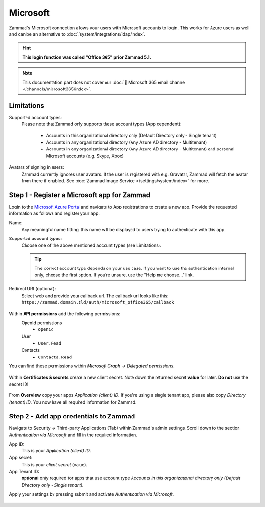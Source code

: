 Microsoft
=========

Zammad's Microsoft connection allows your users with Microsoft accounts to login. 
This works for Azure users as well and can be an alternative to 
:doc:`/system/integrations/ldap/index`.

.. hint:: **This login function was called "Office 365" prior Zammad 5.1.**

.. note::

   This documentation part does not cover our 
   :doc:`📧 Microsoft 365 email channel </channels/microsoft365/index>`.

.. figure:: /images/settings/security/third-party/microsoft/zammad-login-interface-with-microsoft-login.png
   :alt: Screenshot showing Microsoft login button on Zammad login screen.
   :scale: 75%
   :align: center

Limitations
-----------

Supported account types:
   Please note that Zammad only supports these account types (App dependent):

      * Accounts in this organizational directory only 
        (Default Directory only - Single tenant)
      * Accounts in any organizational directory 
        (Any Azure AD directory - Multitenant)
      * Accounts in any organizational directory 
        (Any Azure AD directory - Multitenant) 
        and personal Microsoft accounts (e.g. Skype, Xbox)

Avatars of signing in users:
   Zammad currently ignores user avatars. If the user is registered with 
   e.g. Gravatar, Zammad will fetch the avatar from there if enabled. 
   See :doc:`Zammad Image Service </settings/system/index>` for more.

Step 1 - Register a Microsoft app for Zammad
--------------------------------------------

Login to the `Microsoft Azure Portal <https://portal.azure.com/>`_ 
and navigate to App registrations to create a new app. 
Provide the requested information as follows and register your app. 

Name:
   Any meaningful name fitting, this name will be displayed to users 
   trying to authenticate with this app.

Supported account types:
   Choose one of the above mentioned account types (see Limitations).

   .. tip::

      The correct account type depends on your use case. 
      If you want to use the authentication internal only, choose the first 
      option. If you're unsure, use the "Help me choose..." link.

Redirect URI (optional):
   Select web and provide your callback url. 
   The callback url looks like this: 
   ``https://zammad.domain.tld/auth/microsoft_office365/callback``

.. figure:: /images/settings/security/third-party/microsoft/register-microsoft-app.gif
   :alt: Screencast showing how to register a Microsoft app
   :width: 80%
   :align: center

Within  **API permissions** add the following permissions:
   OpenId permissions
      * ``openid``
   User
      * ``User.Read``
   Contacts
      * ``Contacts.Read``

You can find these permissions within *Microsoft Graph → Delegated permissions*. 

.. figure:: /images/settings/security/third-party/microsoft/microsoft-app-add-api-permissions.gif
   :alt: Screencast showing how to add required API permissions
   :width: 80%
   :align: center

Within **Certificates & secrets** create a new client secret. 
Note down the returned secret **value** for later. **Do not** use the secret ID!

.. figure:: /images/settings/security/third-party/microsoft/microsoft-app-create-secret.gif
   :alt: Screencast showing how to create a new app secret
   :width: 80%
   :align: center

From **Overview** copy your apps *Application (client) ID*. 
If you're using a single tenant app, please also copy *Directory (tenant) ID*. 
You now have all required information for Zammad.

.. figure:: /images/settings/security/third-party/microsoft/microsoft-app-get-applicationID-and-tenantID.gif
   :alt: Screencast showing how to retreive application client and tenant IDs
   :width: 80%
   :align: center

Step 2 - Add app credentials to Zammad
--------------------------------------

Navigate to Security → Third-party Applications (Tab) within Zammad's admin 
settings. Scroll down to the section *Authentication via Microsoft* and 
fill in the required information.

App ID:
   This is your *Application (client) ID*.

App secret:
   This is your *client secret* (value).

App Tenant ID:
   **optional** only required for apps that use account type 
   *Accounts in this organizational directory only 
   (Default Directory only - Single tenant).*

Apply your settings by pressing submit and activate 
*Authentication via Microsoft*.

.. figure:: /images/settings/security/third-party/microsoft/add-microsoft-app-credentials-to-zammad.gif
   :alt: Screencast showing how to add app credentials and activating the 
         authentication method
   :width: 80%
   :align: center
